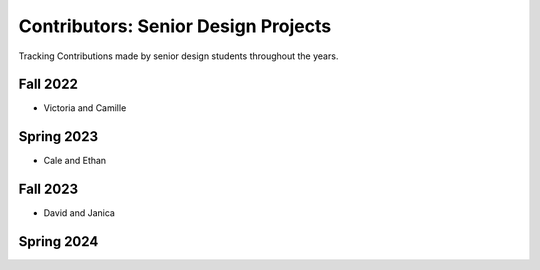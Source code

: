 
Contributors: Senior Design Projects
========================================

Tracking Contributions made by senior design students throughout the years.

Fall 2022
^^^^^^^^^^^^
- Victoria and Camille

Spring 2023
^^^^^^^^^^^^^^
- Cale and Ethan

Fall 2023
^^^^^^^^^^^^
- David and Janica

Spring 2024
^^^^^^^^^^^^